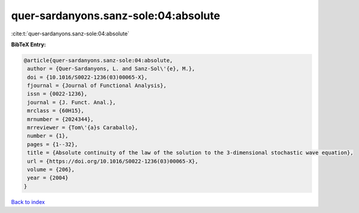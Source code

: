quer-sardanyons.sanz-sole:04:absolute
=====================================

:cite:t:`quer-sardanyons.sanz-sole:04:absolute`

**BibTeX Entry:**

.. code-block:: bibtex

   @article{quer-sardanyons.sanz-sole:04:absolute,
    author = {Quer-Sardanyons, L. and Sanz-Sol\'{e}, M.},
    doi = {10.1016/S0022-1236(03)00065-X},
    fjournal = {Journal of Functional Analysis},
    issn = {0022-1236},
    journal = {J. Funct. Anal.},
    mrclass = {60H15},
    mrnumber = {2024344},
    mrreviewer = {Tom\'{a}s Caraballo},
    number = {1},
    pages = {1--32},
    title = {Absolute continuity of the law of the solution to the 3-dimensional stochastic wave equation},
    url = {https://doi.org/10.1016/S0022-1236(03)00065-X},
    volume = {206},
    year = {2004}
   }

`Back to index <../By-Cite-Keys.rst>`_
